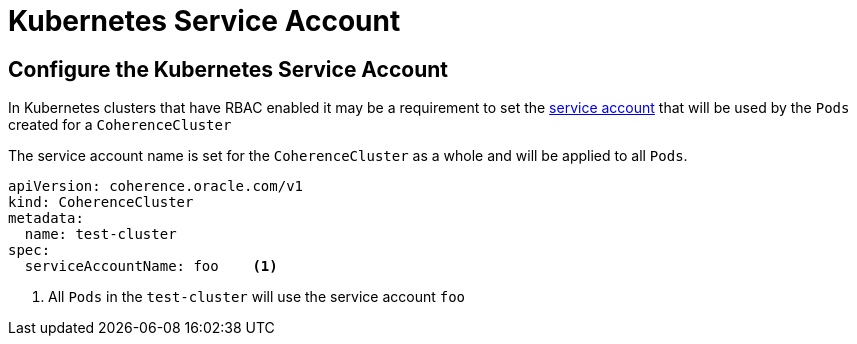 ///////////////////////////////////////////////////////////////////////////////

    Copyright (c) 2019 Oracle and/or its affiliates. All rights reserved.

    Licensed under the Apache License, Version 2.0 (the "License");
    you may not use this file except in compliance with the License.
    You may obtain a copy of the License at

        http://www.apache.org/licenses/LICENSE-2.0

    Unless required by applicable law or agreed to in writing, software
    distributed under the License is distributed on an "AS IS" BASIS,
    WITHOUT WARRANTIES OR CONDITIONS OF ANY KIND, either express or implied.
    See the License for the specific language governing permissions and
    limitations under the License.

///////////////////////////////////////////////////////////////////////////////

= Kubernetes Service Account

== Configure the Kubernetes Service Account

In Kubernetes clusters that have RBAC enabled it may be a requirement to set the
https://kubernetes.io/docs/tasks/configure-pod-container/configure-service-account/[service account]
that will be used by the `Pods` created for a `CoherenceCluster`

The service account name is set for the `CoherenceCluster` as a whole and will be applied to all `Pods`.

[source,yaml]
----
apiVersion: coherence.oracle.com/v1
kind: CoherenceCluster
metadata:
  name: test-cluster
spec:
  serviceAccountName: foo    <1>
----

<1> All `Pods` in the `test-cluster` will use the service account `foo`



